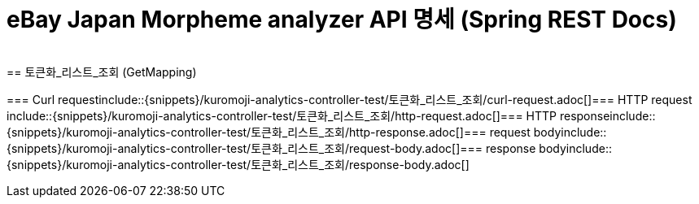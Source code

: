 = eBay Japan Morpheme analyzer API 명세 (Spring REST Docs)
​
== 토큰화_리스트_조회 (GetMapping)
​
=== Curl request
​include::{snippets}/kuromoji-analytics-controller-test/토큰화_리스트_조회/curl-request.adoc[]
​
=== HTTP request
​include::{snippets}/kuromoji-analytics-controller-test/토큰화_리스트_조회/http-request.adoc[]
​
=== HTTP response
​include::{snippets}/kuromoji-analytics-controller-test/토큰화_리스트_조회/http-response.adoc[]
​
​=== request body
​include::{snippets}/kuromoji-analytics-controller-test/토큰화_리스트_조회/request-body.adoc[]
​​
=== response body
​include::{snippets}/kuromoji-analytics-controller-test/토큰화_리스트_조회/response-body.adoc[]
